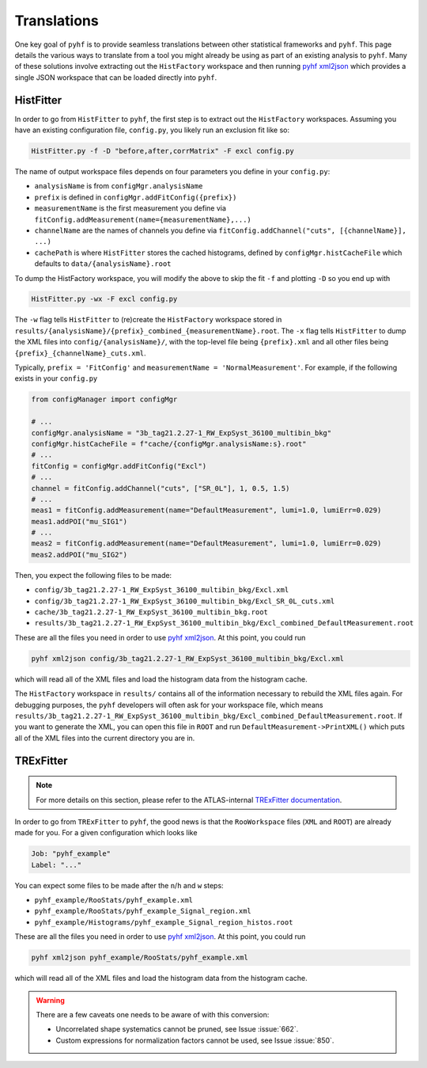 Translations
============
One key goal of ``pyhf`` is to provide seamless translations between other statistical frameworks and ``pyhf``.
This page details the various ways to translate from a tool you might already be using as part of an existing analysis to ``pyhf``.
Many of these solutions involve extracting out the ``HistFactory`` workspace and then running `pyhf xml2json <cli.html#pyhf-xml2json>`_ which provides a single JSON workspace that can be loaded directly into ``pyhf``.

HistFitter
----------

In order to go from ``HistFitter`` to ``pyhf``, the first step is to extract out the ``HistFactory`` workspaces. Assuming you have an existing configuration file, ``config.py``, you likely run an exclusion fit like so:

.. code:: bash

  HistFitter.py -f -D "before,after,corrMatrix" -F excl config.py

The name of output workspace files depends on four parameters you define in your ``config.py``:

- ``analysisName`` is from ``configMgr.analysisName``
- ``prefix`` is defined in ``configMgr.addFitConfig({prefix})``
- ``measurementName`` is the first measurement you define via ``fitConfig.addMeasurement(name={measurementName},...)``
- ``channelName`` are the names of channels you define via ``fitConfig.addChannel("cuts", [{channelName}], ...)``
- ``cachePath`` is where ``HistFitter`` stores the cached histograms, defined by ``configMgr.histCacheFile`` which defaults to ``data/{analysisName}.root``

To dump the HistFactory workspace, you will modify the above to skip the fit ``-f`` and plotting ``-D`` so you end up with

.. code:: bash

  HistFitter.py -wx -F excl config.py

The ``-w`` flag tells ``HistFitter`` to (re)create the ``HistFactory`` workspace stored in ``results/{analysisName}/{prefix}_combined_{measurementName}.root``.
The ``-x`` flag tells ``HistFitter`` to dump the XML files into ``config/{analysisName}/``, with the top-level file being ``{prefix}.xml`` and all other files being ``{prefix}_{channelName}_cuts.xml``.

Typically, ``prefix = 'FitConfig'`` and ``measurementName = 'NormalMeasurement'``. For example, if the following exists in your ``config.py``

.. code:: python

  from configManager import configMgr

  # ...
  configMgr.analysisName = "3b_tag21.2.27-1_RW_ExpSyst_36100_multibin_bkg"
  configMgr.histCacheFile = f"cache/{configMgr.analysisName:s}.root"
  # ...
  fitConfig = configMgr.addFitConfig("Excl")
  # ...
  channel = fitConfig.addChannel("cuts", ["SR_0L"], 1, 0.5, 1.5)
  # ...
  meas1 = fitConfig.addMeasurement(name="DefaultMeasurement", lumi=1.0, lumiErr=0.029)
  meas1.addPOI("mu_SIG1")
  # ...
  meas2 = fitConfig.addMeasurement(name="DefaultMeasurement", lumi=1.0, lumiErr=0.029)
  meas2.addPOI("mu_SIG2")

Then, you expect the following files to be made:

- ``config/3b_tag21.2.27-1_RW_ExpSyst_36100_multibin_bkg/Excl.xml``
- ``config/3b_tag21.2.27-1_RW_ExpSyst_36100_multibin_bkg/Excl_SR_0L_cuts.xml``
- ``cache/3b_tag21.2.27-1_RW_ExpSyst_36100_multibin_bkg.root``
- ``results/3b_tag21.2.27-1_RW_ExpSyst_36100_multibin_bkg/Excl_combined_DefaultMeasurement.root``

These are all the files you need in order to use `pyhf xml2json <cli.html#pyhf-xml2json>`_. At this point, you could run

.. code:: bash

    pyhf xml2json config/3b_tag21.2.27-1_RW_ExpSyst_36100_multibin_bkg/Excl.xml

which will read all of the XML files and load the histogram data from the histogram cache.

The ``HistFactory`` workspace in ``results/`` contains all of the information necessary to rebuild the XML files again. For debugging purposes, the ``pyhf`` developers will often ask for your workspace file, which means ``results/3b_tag21.2.27-1_RW_ExpSyst_36100_multibin_bkg/Excl_combined_DefaultMeasurement.root``. If you want to generate the XML, you can open this file in ``ROOT`` and run ``DefaultMeasurement->PrintXML()`` which puts all of the XML files into the current directory you are in.


TRExFitter
----------

.. note::

    For more details on this section, please refer to the ATLAS-internal `TRExFitter documentation <https://trexfitter-docs.web.cern.ch/trexfitter-docs/interfacing_tools/pyhf/>`_.

In order to go from ``TRExFitter`` to ``pyhf``, the good news is that the ``RooWorkspace`` files (``XML`` and ``ROOT``) are already made for you. For a given configuration which looks like

.. code:: yaml

    Job: "pyhf_example"
    Label: "..."

You can expect some files to be made after the ``n``/``h`` and ``w`` steps:

- ``pyhf_example/RooStats/pyhf_example.xml``
- ``pyhf_example/RooStats/pyhf_example_Signal_region.xml``
- ``pyhf_example/Histograms/pyhf_example_Signal_region_histos.root``

These are all the files you need in order to use `pyhf xml2json <cli.html#pyhf-xml2json>`_. At this point, you could run

.. code:: bash

    pyhf xml2json pyhf_example/RooStats/pyhf_example.xml

which will read all of the XML files and load the histogram data from the histogram cache.

.. warning::

    There are a few caveats one needs to be aware of with this conversion:

    - Uncorrelated shape systematics cannot be pruned, see Issue :issue:`662`.
    - Custom expressions for normalization factors cannot be used, see Issue :issue:`850`.
